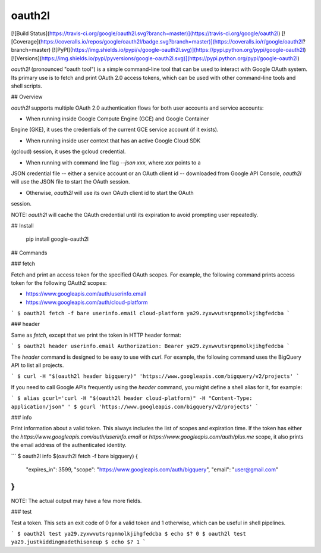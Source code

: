 oauth2l
-------

[![Build Status](https://travis-ci.org/google/oauth2l.svg?branch=master)](https://travis-ci.org/google/oauth2l)
[![Coverage](https://coveralls.io/repos/google/oauth2l/badge.svg?branch=master)](https://coveralls.io/r/google/oauth2l?branch=master)
[![PyPI](https://img.shields.io/pypi/v/google-oauth2l.svg)](https://pypi.python.org/pypi/google-oauth2l)
[![Versions](https://img.shields.io/pypi/pyversions/google-oauth2l.svg)](https://pypi.python.org/pypi/google-oauth2l)

`oauth2l` (pronounced "oauth tool") is a simple command-line tool that can be
used to interact with Google OAuth system. Its primary use is to fetch and
print OAuth 2.0 access tokens, which can be used with other command-line
tools and shell scripts.

## Overview

`oauth2l` supports multiple OAuth 2.0 authentication flows for both user
accounts and service accounts:

* When running inside Google Compute Engine (GCE) and Google Container
Engine (GKE), it uses the credentials of the current GCE service account
(if it exists).

* When running inside user context that has an active Google Cloud SDK
(gcloud) session, it uses the gcloud credential.

* When running with command line flag `--json xxx`, where `xxx` points to a
JSON credential file -- either a service account or an OAuth client id --
downloaded from Google API Console, `oauth2l` will use the JSON file to start
the OAuth session.

* Otherwise, `oauth2l` will use its own OAuth client id to start the OAuth
session.

NOTE: `oauth2l` will cache the OAuth credential until its expiration to avoid
prompting user repeatedly.

## Install

    pip install google-oauth2l

## Commands

### fetch

Fetch and print an access token for the specified OAuth scopes. For example,
the following command prints access token for the following OAuth2 scopes:

* https://www.googleapis.com/auth/userinfo.email
* https://www.googleapis.com/auth/cloud-platform

```
$ oauth2l fetch -f bare userinfo.email cloud-platform
ya29.zyxwvutsrqpnmolkjihgfedcba
```

### header

Same as `fetch`, except that we print the token in HTTP header format:

```
$ oauth2l header userinfo.email
Authorization: Bearer ya29.zyxwvutsrqpnmolkjihgfedcba
```

The `header` command is designed to be easy to use with `curl`. For example,
the following command uses the BigQuery API to list all projects.

```
$ curl -H "$(oauth2l header bigquery)" 'https://www.googleapis.com/bigquery/v2/projects'
```

If you need to call Google APIs frequently using the `header` command, you
might define a shell alias for it, for example:

```
$ alias gcurl='curl -H "$(oauth2l header cloud-platform)" -H "Content-Type: application/json" '
$ gcurl 'https://www.googleapis.com/bigquery/v2/projects'
```

### info

Print information about a valid token. This always includes the list of scopes
and expiration time. If the token has either the
`https://www.googleapis.com/auth/userinfo.email` or
`https://www.googleapis.com/auth/plus.me` scope, it also prints the email
address of the authenticated identity.

```
$ oauth2l info $(oauth2l fetch -f bare bigquery)
{
    "expires_in": 3599,
    "scope": "https://www.googleapis.com/auth/bigquery",
    "email": "user@gmail.com"
}
```

NOTE: The actual output may have a few more fields.

### test

Test a token. This sets an exit code of 0 for a valid token and 1 otherwise,
which can be useful in shell pipelines.

```
$ oauth2l test ya29.zyxwvutsrqpnmolkjihgfedcba
$ echo $?
0
$ oauth2l test ya29.justkiddingmadethisoneup
$ echo $?
1
```


